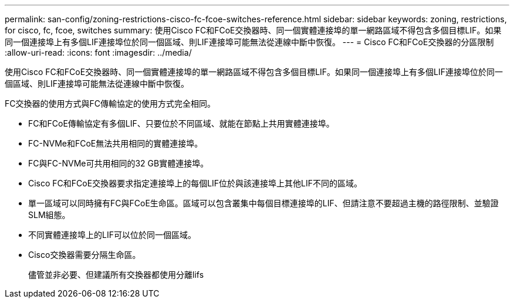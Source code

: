 ---
permalink: san-config/zoning-restrictions-cisco-fc-fcoe-switches-reference.html 
sidebar: sidebar 
keywords: zoning, restrictions, for cisco, fc, fcoe, switches 
summary: 使用Cisco FC和FCoE交換器時、同一個實體連接埠的單一網路區域不得包含多個目標LIF。如果同一個連接埠上有多個LIF連接埠位於同一個區域、則LIF連接埠可能無法從連線中斷中恢復。 
---
= Cisco FC和FCoE交換器的分區限制
:allow-uri-read: 
:icons: font
:imagesdir: ../media/


[role="lead"]
使用Cisco FC和FCoE交換器時、同一個實體連接埠的單一網路區域不得包含多個目標LIF。如果同一個連接埠上有多個LIF連接埠位於同一個區域、則LIF連接埠可能無法從連線中斷中恢復。

FC交換器的使用方式與FC傳輸協定的使用方式完全相同。

* FC和FCoE傳輸協定有多個LIF、只要位於不同區域、就能在節點上共用實體連接埠。
* FC-NVMe和FCoE無法共用相同的實體連接埠。
* FC與FC-NVMe可共用相同的32 GB實體連接埠。
* Cisco FC和FCoE交換器要求指定連接埠上的每個LIF位於與該連接埠上其他LIF不同的區域。
* 單一區域可以同時擁有FC與FCoE生命區。區域可以包含叢集中每個目標連接埠的LIF、但請注意不要超過主機的路徑限制、並驗證SLM組態。
* 不同實體連接埠上的LIF可以位於同一個區域。
* Cisco交換器需要分隔生命區。
+
儘管並非必要、但建議所有交換器都使用分離lifs


